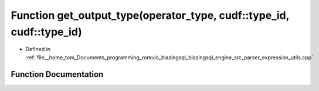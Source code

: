 .. _exhale_function_expression__utils_8cpp_1a6fce7f7944d7704c2e129080f0789150:

Function get_output_type(operator_type, cudf::type_id, cudf::type_id)
=====================================================================

- Defined in :ref:`file__home_tom_Documents_programming_romulo_blazingsql_blazingsql_engine_src_parser_expression_utils.cpp`


Function Documentation
----------------------


.. doxygenfunction:: get_output_type(operator_type, cudf::type_id, cudf::type_id)
